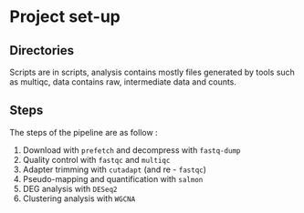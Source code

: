 * Project set-up
** Directories
Scripts are in scripts, analysis contains mostly files generated by tools such as multiqc, data contains raw, intermediate data and counts.
** Steps
The steps of the pipeline are as follow :
1. Download with =prefetch= and decompress with =fastq-dump=
2. Quality control with =fastqc= and =multiqc=
3. Adapter trimming with =cutadapt= (and re - =fastqc=)
4. Pseudo-mapping and quantification with =salmon=
5. DEG analysis with =DESeq2=
6. Clustering analysis with =WGCNA=
